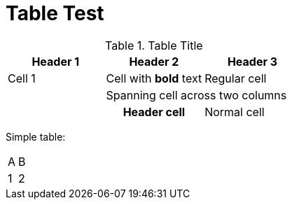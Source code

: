 = Table Test

[.highlight]
.Table Title  
|===
| Header 1 | Header 2 | Header 3

| Cell 1   | Cell with *bold* text | Regular cell  
| 2+| Spanning cell across two columns | 
3+| This spans three columns
| h| Header cell | Normal cell | Another cell
|===

Simple table:
|===
| A | B
| 1 | 2
|===